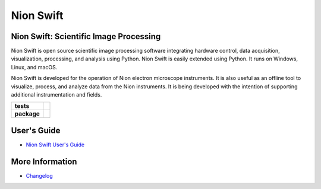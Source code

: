 Nion Swift
==========

Nion Swift: Scientific Image Processing
---------------------------------------
Nion Swift is open source scientific image processing software integrating hardware control, data acquisition,
visualization, processing, and analysis using Python. Nion Swift is easily extended using Python. It runs on Windows,
Linux, and macOS.

Nion Swift is developed for the operation of Nion electron microscope instruments. It is also useful as an offline tool
to visualize, process, and analyze data from the Nion instruments. It is being developed with the intention of
supporting additional instrumentation and fields.

.. start-badges

.. list-table::
    :stub-columns: 1

    * - tests
      - | |linux|
    * - package
      - |version|


.. |linux| image:: https://img.shields.io/travis/nion-software/nionswift/master.svg?label=Linux%20build
   :target: https://travis-ci.org/nion-software/nionswift
   :alt: Travis CI build status (Linux)

.. |version| image:: https://img.shields.io/pypi/v/nionswift.svg
   :target: https://pypi.org/project/nionswift/
   :alt: Latest PyPI version

.. end-badges

User's Guide
------------

- `Nion Swift User's Guide <http://nionswift.readthedocs.io/en/stable/index.html>`_

More Information
----------------

- `Changelog <https://github.com/nion-software/nionswift/blob/master/docs/release_notes.rst>`_
